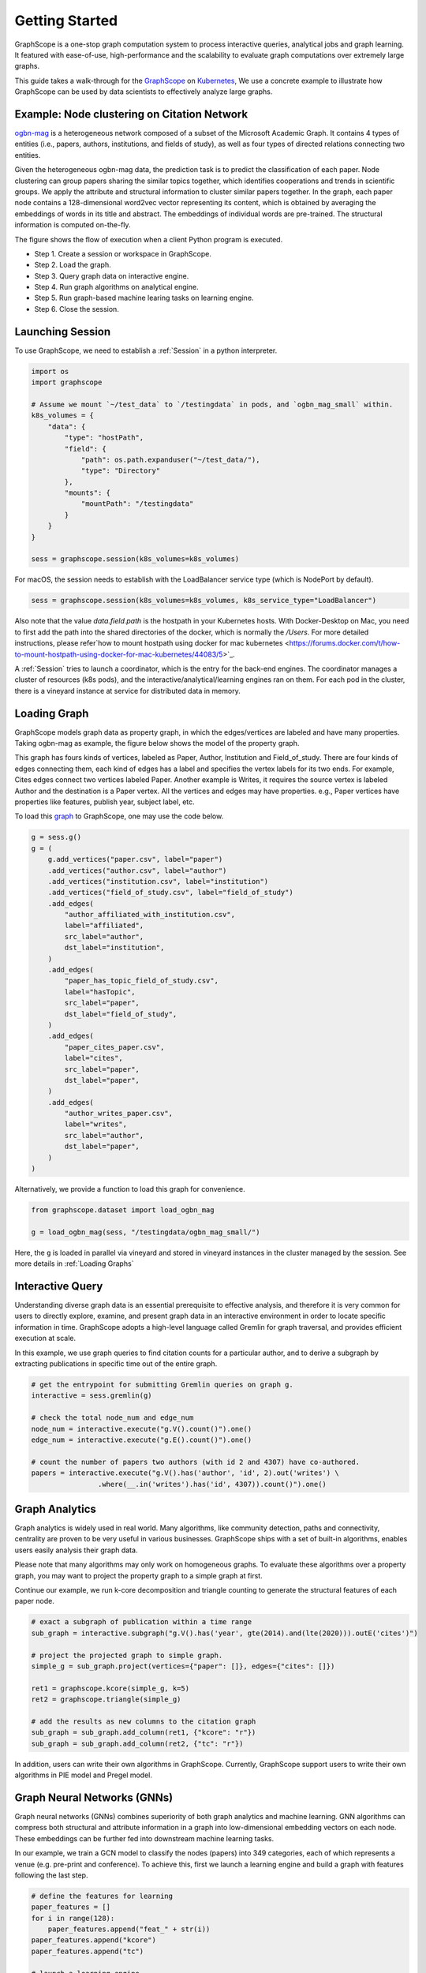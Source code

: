 Getting Started
==================

GraphScope is a one-stop graph computation system to process interactive queries,
analytical jobs and graph learning. It featured with ease-of-use, high-performance
and the scalability to evaluate graph computations over extremely large graphs.

This guide takes a walk-through for the `GraphScope <https://github.com/alibaba/GraphScope>`_
on `Kubernetes <https://kubernetes.io>`_, We use a concrete example to illustrate how GraphScope
can be used by data scientists to effectively analyze large graphs.


Example: Node clustering on Citation Network
--------------------------------------------
`ogbn-mag <https://ogb.stanford.edu/docs/nodeprop/#ogbn-mag>`_ is a heterogeneous network
composed of a subset of the Microsoft Academic Graph. It contains 4 types of entities
(i.e., papers, authors, institutions, and fields of study), as well as four types of directed
relations connecting two entities.

Given the heterogeneous ogbn-mag data, the prediction task is to predict the classification of each
paper. Node clustering can group papers sharing the similar topics together, which identifies cooperations
and trends in scientific groups. We apply the attribute and structural information to cluster similar papers
together. In the graph, each paper node contains a 128-dimensional word2vec vector representing its content,
which is obtained by averaging the embeddings of words in its title and abstract. The embeddings of individual
words are pre-trained. The structural information is computed on-the-fly.


.. image:: images/how-it-works.png
    :width: 600
    :align: center
    :alt: How it works.


The figure shows the flow of execution when a client Python program is executed.

- Step 1. Create a session or workspace in GraphScope.
- Step 2. Load the graph.
- Step 3. Query graph data on interactive engine.
- Step 4. Run graph algorithms on analytical engine.
- Step 5. Run graph-based machine learing tasks on learning engine.
- Step 6. Close the session.


Launching Session
-----------------

To use GraphScope, we need to establish a :ref:`Session` in a python interpreter.

.. code:: python

    import os
    import graphscope

    # Assume we mount `~/test_data` to `/testingdata` in pods, and `ogbn_mag_small` within.
    k8s_volumes = {
        "data": {
            "type": "hostPath",
            "field": {
                "path": os.path.expanduser("~/test_data/"),
                "type": "Directory"
            },
            "mounts": {
                "mountPath": "/testingdata"
            }
        }
    }

    sess = graphscope.session(k8s_volumes=k8s_volumes)

For macOS, the session needs to establish with the LoadBalancer service type (which is NodePort by default).

.. code:: python

    sess = graphscope.session(k8s_volumes=k8s_volumes, k8s_service_type="LoadBalancer")

Also note that the value `data.field.path` is the hostpath in your Kubernetes hosts. With Docker-Desktop on Mac,
you need to first add the path into the shared directories of the docker, which is normally the `/Users`.
For more detailed instructions, please refer`how to mount hostpath using docker for mac kubernetes <https://forums.docker.com/t/how-to-mount-hostpath-using-docker-for-mac-kubernetes/44083/5>`_.

A :ref:`Session` tries to launch a coordinator, which is the entry for the back-end engines. The coordinator
manages a cluster of resources (k8s pods), and the interactive/analytical/learning engines ran on them. For
each pod in the cluster, there is a vineyard instance at service for distributed data in memory.


Loading Graph
-------------

GraphScope models graph data as property graph, in which the edges/vertices are labeled and have many properties.
Taking ogbn-mag as example, the figure below shows the model of the property graph.

.. image:: images/sample_pg.png
    :width: 600
    :align: center
    :alt: a sample property graph.

This graph has fours kinds of vertices, labeled as Paper, Author, Institution and Field_of_study. There are four
kinds of edges connecting them, each kind of edges has a label and specifies the vertex labels for its two ends.
For example, Cites edges connect two vertices labeled Paper. Another example is Writes, it requires the source
vertex is labeled Author and the destination is a Paper vertex. All the vertices and edges may have properties.
e.g., Paper vertices have properties like features, publish year, subject label, etc.

To load this `graph <https://graphscope.oss-accelerate.aliyuncs.com/ogbn_mag_small.tar.gz>`_ to GraphScope, one may use the code below.

.. code:: python

    g = sess.g()
    g = (
        g.add_vertices("paper.csv", label="paper")
        .add_vertices("author.csv", label="author")
        .add_vertices("institution.csv", label="institution")
        .add_vertices("field_of_study.csv", label="field_of_study")
        .add_edges(
            "author_affiliated_with_institution.csv",
            label="affiliated",
            src_label="author",
            dst_label="institution",
        )
        .add_edges(
            "paper_has_topic_field_of_study.csv",
            label="hasTopic",
            src_label="paper",
            dst_label="field_of_study",
        )
        .add_edges(
            "paper_cites_paper.csv",
            label="cites",
            src_label="paper",
            dst_label="paper",
        )
        .add_edges(
            "author_writes_paper.csv",
            label="writes",
            src_label="author",
            dst_label="paper",
        )
    )

Alternatively, we provide a function to load this graph for convenience.

.. code:: python

    from graphscope.dataset import load_ogbn_mag

    g = load_ogbn_mag(sess, "/testingdata/ogbn_mag_small/")

Here, the ``g`` is loaded in parallel via vineyard and stored in vineyard instances in the cluster
managed by the session. See more details in :ref:`Loading Graphs`


Interactive Query
-----------------

Understanding diverse graph data is an essential prerequisite to effective analysis, and therefore
it is very common for users to directly explore, examine, and present graph data in an interactive
environment in order to locate specific information in time. GraphScope adopts a high-level language
called Gremlin for graph traversal, and provides efficient execution at scale.

In this example, we use graph queries to find citation counts for a particular author, and to derive
a subgraph by extracting publications in specific time out of the entire graph.

.. code:: python

    # get the entrypoint for submitting Gremlin queries on graph g.
    interactive = sess.gremlin(g)

    # check the total node_num and edge_num
    node_num = interactive.execute("g.V().count()").one()
    edge_num = interactive.execute("g.E().count()").one()

    # count the number of papers two authors (with id 2 and 4307) have co-authored.
    papers = interactive.execute("g.V().has('author', 'id', 2).out('writes') \
                    .where(__.in('writes').has('id', 4307)).count()").one()


Graph Analytics
---------------

Graph analytics is widely used in real world. Many algorithms, like community detection, paths and
connectivity, centrality are proven to be very useful in various businesses. GraphScope ships with
a set of built-in algorithms, enables users easily analysis their graph data.

Please note that many algorithms may only work on homogeneous graphs. To evaluate these algorithms
over a property graph, you may want to project the property graph to a simple graph at first.

Continue our example, we run k-core decomposition and triangle counting to generate the structural 
features of each paper node.

.. code:: python

    # exact a subgraph of publication within a time range
    sub_graph = interactive.subgraph("g.V().has('year', gte(2014).and(lte(2020))).outE('cites')")

    # project the projected graph to simple graph.
    simple_g = sub_graph.project(vertices={"paper": []}, edges={"cites": []})

    ret1 = graphscope.kcore(simple_g, k=5)
    ret2 = graphscope.triangle(simple_g)

    # add the results as new columns to the citation graph
    sub_graph = sub_graph.add_column(ret1, {"kcore": "r"})
    sub_graph = sub_graph.add_column(ret2, {"tc": "r"})

In addition, users can write their own algorithms in GraphScope. Currently, GraphScope support users to write their
own algorithms in PIE model and Pregel model.


Graph Neural Networks (GNNs)
----------------------------

Graph neural networks (GNNs) combines superiority of both graph analytics and machine learning. GNN algorithms can
compress both structural and attribute information in a graph into low-dimensional embedding vectors on each node.
These embeddings can be further fed into downstream machine learning tasks.

In our example, we train a GCN model to classify the nodes (papers) into 349 categories, each of which represents
a venue (e.g. pre-print and conference). To achieve this, first we launch a learning engine and build a graph with
features following the last step.

.. code:: python

    # define the features for learning
    paper_features = []
    for i in range(128):
        paper_features.append("feat_" + str(i))
    paper_features.append("kcore")
    paper_features.append("tc")

    # launch a learning engine.
    lg = sess.learning(sub_graph, nodes=[("paper", paper_features)],
                       edges=[("paper", "cites", "paper")],
                       gen_labels=[
                            ("train", "paper", 100, (0, 75)),
                            ("val", "paper", 100, (75, 85)),
                            ("test", "paper", 100, (85, 100))
                       ])

Then we define the training and testing process, and run it.

.. code:: python

    import graphscope.learning
    from graphscope.learning.examples import GCN
    from graphscope.learning.graphlearn.python.model.tf.trainer import LocalTFTrainer
    from graphscope.learning.graphlearn.python.model.tf.optimizer import get_tf_optimizer

    # supervised GCN.

    def train(config, graph):
        def model_fn():
            return GCN(graph,
                       config["class_num"],
                       config["features_num"],
                       config["batch_size"],
                       val_batch_size=config["val_batch_size"],
                       test_batch_size=config["test_batch_size"],
                       categorical_attrs_desc=config["categorical_attrs_desc"],
                       hidden_dim=config["hidden_dim"],
                       in_drop_rate=config["in_drop_rate"],
                       neighs_num=config["neighs_num"],
                       hops_num=config["hops_num"],
                       node_type=config["node_type"],
                       edge_type=config["edge_type"],
                       full_graph_mode=config["full_graph_mode"])

        graphscope.learning.reset_default_tf_graph()
        trainer = LocalTFTrainer(model_fn,
                                 epoch=config["epoch"],
                                 optimizer=gl.get_tf_optimizer(
                                 config["learning_algo"],
                                 config["learning_rate"],
                                 config["weight_decay"]))
        trainer.train_and_evaluate()

    config = {"class_num": 349, # output dimension
              "features_num": 130, # 128 dimension + kcore + triangle count
              "batch_size": 500,
              "val_batch_size": 100,
              "test_batch_size":100,
              "categorical_attrs_desc": "",
              "hidden_dim": 256,
              "in_drop_rate": 0.5,
              "hops_num": 2,
              "neighs_num": [5, 10],
              "full_graph_mode": False,
              "agg_type": "gcn",  # mean, sum
              "learning_algo": "adam",
              "learning_rate": 0.0005,
              "weight_decay": 0.000005,
              "epoch": 20,
              "node_type": "paper",
              "edge_type": "cites"}

    train(config, lg)


Closing Session
---------------

At last, we close the session after processing all graph tasks.

.. code:: python

    sess.close()

This operation will notify the backend engines and vineyard to safely unload graphs and their applications.
Then, the coordinator will dealloc all the applied resources in the k8s cluster.

